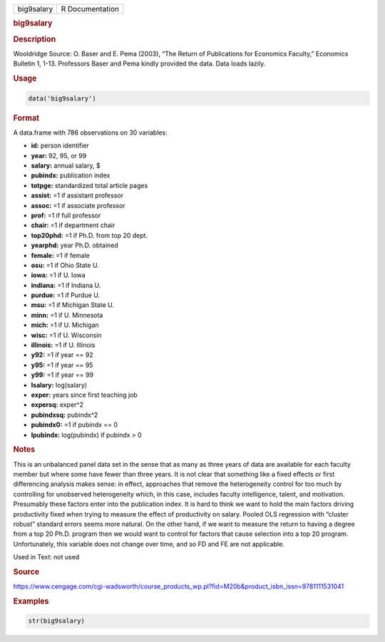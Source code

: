 .. container::

   ========== ===============
   big9salary R Documentation
   ========== ===============

   .. rubric:: big9salary
      :name: big9salary

   .. rubric:: Description
      :name: description

   Wooldridge Source: O. Baser and E. Pema (2003), “The Return of
   Publications for Economics Faculty,” Economics Bulletin 1, 1-13.
   Professors Baser and Pema kindly provided the data. Data loads
   lazily.

   .. rubric:: Usage
      :name: usage

   .. code:: R

      data('big9salary')

   .. rubric:: Format
      :name: format

   A data.frame with 786 observations on 30 variables:

   -  **id:** person identifier

   -  **year:** 92, 95, or 99

   -  **salary:** annual salary, $

   -  **pubindx:** publication index

   -  **totpge:** standardized total article pages

   -  **assist:** =1 if assistant professor

   -  **assoc:** =1 if associate professor

   -  **prof:** =1 if full professor

   -  **chair:** =1 if department chair

   -  **top20phd:** =1 if Ph.D. from top 20 dept.

   -  **yearphd:** year Ph.D. obtained

   -  **female:** =1 if female

   -  **osu:** =1 if Ohio State U.

   -  **iowa:** =1 if U. Iowa

   -  **indiana:** =1 if Indiana U.

   -  **purdue:** =1 if Purdue U.

   -  **msu:** =1 if Michigan State U.

   -  **minn:** =1 if U. Minnesota

   -  **mich:** =1 if U. Michigan

   -  **wisc:** =1 if U. Wisconsin

   -  **illinois:** =1 if U. Illinois

   -  **y92:** =1 if year == 92

   -  **y95:** =1 if year == 95

   -  **y99:** =1 if year == 99

   -  **lsalary:** log(salary)

   -  **exper:** years since first teaching job

   -  **expersq:** exper^2

   -  **pubindxsq:** pubindx^2

   -  **pubindx0:** =1 if pubindx == 0

   -  **lpubindx:** log(pubindx) if pubindx > 0

   .. rubric:: Notes
      :name: notes

   This is an unbalanced panel data set in the sense that as many as
   three years of data are available for each faculty member but where
   some have fewer than three years. It is not clear that something like
   a fixed effects or first differencing analysis makes sense: in
   effect, approaches that remove the heterogeneity control for too much
   by controlling for unobserved heterogeneity which, in this case,
   includes faculty intelligence, talent, and motivation. Presumably
   these factors enter into the publication index. It is hard to think
   we want to hold the main factors driving productivity fixed when
   trying to measure the effect of productivity on salary. Pooled OLS
   regression with “cluster robust” standard errors seems more natural.
   On the other hand, if we want to measure the return to having a
   degree from a top 20 Ph.D. program then we would want to control for
   factors that cause selection into a top 20 program. Unfortunately,
   this variable does not change over time, and so FD and FE are not
   applicable.

   Used in Text: not used

   .. rubric:: Source
      :name: source

   https://www.cengage.com/cgi-wadsworth/course_products_wp.pl?fid=M20b&product_isbn_issn=9781111531041

   .. rubric:: Examples
      :name: examples

   .. code:: R

       str(big9salary)
